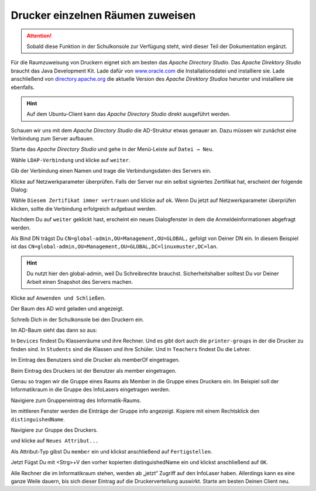 .. _add-ad-group-label:

Drucker einzelnen Räumen zuweisen
=================================

.. sectionauthor:: `@cweikl <https://ask.linuxmuster.net/u/cweikl>`_, `@rettich <https://ask.linuxmuster.net/u/rettich>`_

.. attention::

   Sobald diese Funktion in der Schulkonsole zur Verfügung steht, wird dieser Teil der Dokumentation ergänzt.
   
Für die Raumzuweisung von Druckern eignet sich am besten das `Apache Directory Studio`. Das `Apache Direktory Studio` braucht das Java Development Kit. Lade dafür von 
`www.oracle.com <https://www.oracle.com/de/java/technologies/javase-downloads.html>`_
die Installationsdatei und installiere sie.
Lade anschließend von `directory.apache.org <https://directory.apache.org/studio/>`_ die aktuelle Version des `Apache Direktory Studios` herunter und installiere sie ebenfalls.

.. hint::

   Auf dem Ubuntu-Client kann das `Apache Directory Studio` direkt ausgeführt werden.

Schauen wir uns mit dem `Apache Directory Studio` die AD-Struktur etwas genauer an. Dazu müssen wir zunächst eine Verbindung zum Server aufbauen.

Starte das `Apache Directory Studio` und gehe in der Menü-Leiste auf ``Datei → Neu``.

.. image:: media/configure-ad-groups-01.png
   :alt: Neu
   :align: center

Wähle ``LDAP-Verbindung`` und klicke auf ``weiter``.

Gib der Verbindung einen Namen und trage die Verbindungsdaten des Servers ein.

.. image:: media/configure-ad-groups-02.png
   :alt: Neue LDAP Verbindung
   :align: center

Klicke auf Netzwerkparameter überprüfen. Falls der Server nur ein selbst signiertes Zertifikat hat, erscheint der folgende Dialog: 

.. image:: media/configure-ad-groups-03.png
   :alt: Ungültiges Zertifikat
   :align: center

Wähle ``Diesem Zertifikat immer vertrauen`` und klicke auf ``ok``.
Wenn Du jetzt auf Netzwerkparameter überprüfen klicken, sollte die Verbindung erfolgreich aufgebaut werden.
       
Nachdem Du auf ``weiter`` geklickt hast, erscheint ein neues Dialogfenster in dem die Anmeldeinformationen abgefragt werden.

.. image:: media/configure-ad-groups-04.png
   :alt: Eigenschaften
   :align: center

Als Bind DN trägst Du ``CN=global-admin,OU=Management,OU=GLOBAL,`` gefolgt von Deiner DN ein. In diesem Beispiel ist das
``CN=global-admin,OU=Management,OU=GLOBAL,DC=linuxmuster,DC=lan``.

.. hint::

   Du nutzt hier den global-admin, weil Du Schreibrechte brauchst. Sicherheitshalber solltest Du vor Deiner Arbeit einen Snapshot des Servers machen. 
     
Klicke auf ``Anwenden und Schließen``.

Der Baum des AD wird geladen und angezeigt.

Schreib Dich in der Schulkonsole bei den Druckern ein.

.. image:: media/configure-ad-groups-05.png
   :alt: Eigenschaften
   :align: center

Im AD-Baum sieht das dann so aus:

.. image:: media/configure-ad-groups-08.png
   :alt: Der LDAP-Baum
   :align: center

In ``Devices`` findest Du Klassenräume und ihre Rechner. Und es gibt dort auch die ``printer-groups`` in der die Drucker zu finden sind.
In ``Students`` sind die Klassen und ihre Schüler.
Und in ``Teachers`` findest Du die Lehrer.
 
Im Eintrag des Benutzers sind die Drucker als memberOf eingetragen.

.. image:: media/configure-ad-groups-06.png
   :alt: Eigenschaften
   :align: center

Beim Eintrag des Druckers ist der Benutzer als member eingetragen.

.. image:: media/configure-ad-groups-07.png
   :alt: Eigenschaften
   :align: center

Genau so tragen wir die Gruppe eines Raums als Member in die Gruppe eines Druckers ein. Im Beispiel soll der Informatikraum in die Gruppe des InfoLasers eingetragen werden.

Navigiere zum Gruppeneintrag des Informatik-Raums.

.. image:: media/configure-ad-groups-09.png
   :alt: Gruppeneintrag Informatikraum
   :align: center

Im mittleren Fenster werden die Einträge der Gruppe info angezeigt.
Kopiere mit einem Rechtsklick den ``distinguishedName``.

.. image:: media/configure-ad-groups-10.png
   :alt: distinguishedName kopieren
   :align: center
       
Navigiere zur Gruppe des Druckers.

.. image:: media/configure-ad-groups-11.png
   :alt: Gruppe InfoLaser
   :align: center

und klicke auf ``Neues Attribut...``

.. image:: media/configure-ad-groups-12.png
   :alt: Neues Attribut
   :align: center

Als Attribut-Typ gibst Du ``member`` ein und klickst anschließend auf ``Fertigstellen``.

.. image:: media/configure-ad-groups-13.png
   :alt: Attribut Typ
   :align: center

Jetzt Fügst Du mit <Strg>+V den vorher kopierten distinguishedName ein und klickst anschließend auf ``OK``. 

.. image:: media/configure-ad-groups-14.png
   :alt: DN Info
   :align: center

Alle Rechner die im Informatikraum stehen, werden ab „jetzt“ Zugriff auf den InfoLaser haben.
Allerdings kann es eine ganze Weile dauern, bis sich dieser Eintrag auf die Druckerverteilung auswirkt. Starte am besten Deinen Client neu.
